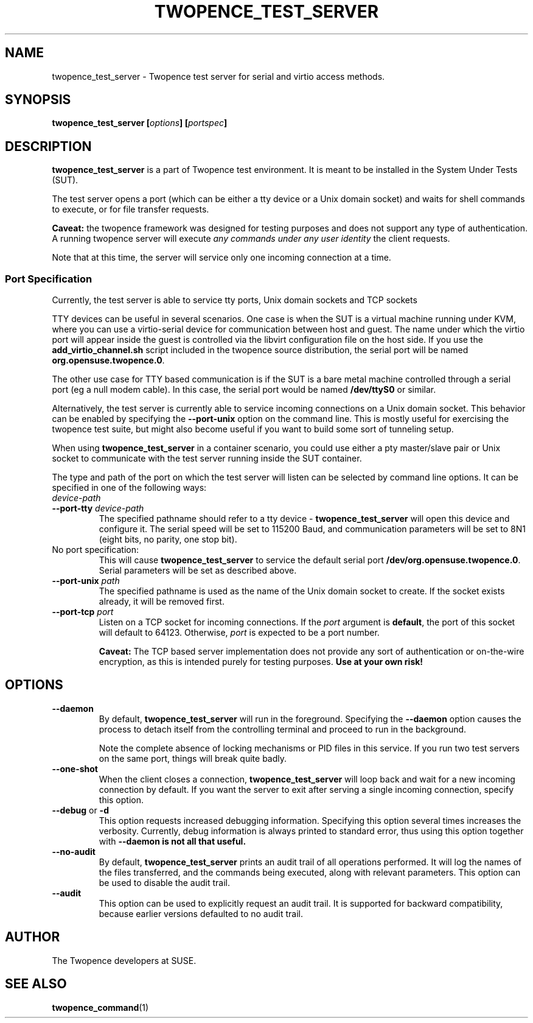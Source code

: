 .\" Process this file with
.\" groff -man -Tascii server.1
.\"
.\" Make this a variable in case we want to install it with a different
.\" name at some point :)
.ds SN \fBtwopence_test_server\fP
.\"
.TH TWOPENCE_TEST_SERVER "1" "August 2015" "Twopence 0.3.5" "Server side commands"

.SH NAME
twopence_test_server \- Twopence test server for serial and virtio access methods.

.SH SYNOPSIS
.BI "twopence_test_server [" options "] [" portspec "]

.\" --------------------------------------------------------------
.\"
.\"
.SH DESCRIPTION
.B twopence_test_server
is a part of Twopence test environment. It is meant to be installed in the
System Under Tests (SUT).
.PP
The test server opens a port (which can be either a tty device
or a Unix domain socket) and waits for shell commands to execute,
or for file transfer requests.
.PP
.B Caveat:
the twopence framework was designed for testing purposes and
does not support any type of authentication. A running twopence server
will execute
.I any commands under any user identity 
the client requests.
.PP
Note that at this time, the server will service only one incoming
connection at a time.
.\" --------------------------------------------------------------
.\"
.\"
.SS Port Specification
Currently, the test server is able to service tty ports, Unix
domain sockets and TCP sockets
.PP
TTY devices can be useful in several scenarios. One case is
when the SUT is a virtual machine running under KVM, where you can
use a virtio-serial device for communication between host and guest.
The name under which the virtio port will appear inside the guest is
controlled via the libvirt configuration file on the host side. If
you use the \fBadd_virtio_channel.sh\fP script included in the twopence
source distribution, the serial port will be named
\fBorg.opensuse.twopence.0\fP.
.PP
The other use case for TTY based communication is if the SUT is a
bare metal machine controlled through a serial port (eg a null modem
cable). In this case, the serial port would be named \fB/dev/ttyS0\fP
or similar.
.PP
Alternatively, the test server is currently able to service incoming
connections on a Unix domain socket. This behavior can be enabled
by specifying the \fB--port-unix\fP option on the command line. This
is mostly useful for exercising the twopence test suite, but might
also become useful if you want to build some sort of tunneling
setup.
.PP
When using \*(SN in a container scenario, you could use either a
pty master/slave pair or Unix socket to communicate with the test
server running inside the SUT container.
.PP
The type and path of the port on which the test server will listen can
be selected by command line options. It can be specified in one of the
following ways:
.IP "\fIdevice-path
.IP "\fB--port-tty \fIdevice-path
The specified pathname should refer to a tty device - \*(SN will open
this device and configure it. The serial speed will be set to
115200 Baud, and communication parameters will be set to 8N1 (eight
bits, no parity, one stop bit).
.IP "No port specification:
This will cause \*(SN to service the default serial port
\fB/dev/org.opensuse.twopence.0\fP. Serial parameters will be set
as described above.
.IP "\fB--port-unix\fP \fIpath\fP
The specified pathname is used as the name of the Unix domain socket
to create. If the socket exists already, it will be removed first.
.IP "\fB--port-tcp\fP \fIport\fP
Listen on a TCP socket for incoming connections. If the \fIport\fP
argument is \fBdefault\fP, the port of this socket will default to
64123. Otherwise, \fIport\fP is expected to be a port number.
.IP
.B Caveat:
The TCP based server implementation does not provide any sort of
authentication or on-the-wire encryption, as this is intended
purely for testing purposes.
.B Use at your own risk!
.PP
.\" --------------------------------------------------------------
.\"
.\"
.SH OPTIONS
.IP "\fB--daemon\fP
By default, \*(SN will run in the foreground. Specifying the \fB--daemon\fP option
causes the process to detach itself from the controlling terminal and proceed
to run in the background.
.IP
Note the complete absence of locking mechanisms or PID files in this service.
If you run two test servers on the same port, things will break quite badly.
.IP "\fB--one-shot\fP
When the client closes a connection, \*(SN will loop back and wait for a new
incoming connection by default. If you want the server to exit after serving
a single incoming connection, specify this option.
.IP "\fB--debug\fP or \fB-d\fP
This option requests increased debugging information. Specifying this option
several times increases the verbosity.
Currently, debug information is always printed to standard error, thus using
this option together with \fB--daemon\fB is not all that useful.
.IP "\fB--no-audit\fP
By default, \*(SN prints an audit trail of all operations performed.
It will log the names of the files transferred, and the commands being executed,
along with relevant parameters.
This option can be used to disable the audit trail.
.IP "\fB--audit\fP
This option can be used to explicitly request an audit trail. It is 
supported for backward compatibility, because earlier versions defaulted to
no audit trail.
.\" --------------------------------------------------------------
.\"
.\"
.SH AUTHOR
The Twopence developers at SUSE.
.SH SEE ALSO
.BR twopence_command (1)
